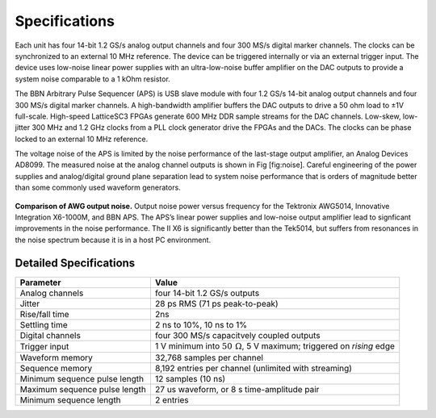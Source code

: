Specifications
===============

Each unit has four 14-bit 1.2 GS/s analog output channels and four 300 MS/s
digital marker channels. The clocks can be synchronized to an external 10 MHz
reference. The device can be triggered internally or via an external trigger
input. The device uses low-noise linear power supplies with an ultra-low-noise
buffer amplifier on the DAC outputs to provide a system noise comparable to a 1
kOhm resistor.

The BBN Arbitrary Pulse Sequencer (APS) is USB slave module with four
1.2 GS/s 14-bit analog output channels and four 300 MS/s digital marker
channels. A high-bandwidth amplifier buffers the DAC outputs to drive a
50 ohm load to ±1V full-scale. High-speed LatticeSC3 FPGAs generate 600
MHz DDR sample streams for the DAC channels. Low-skew, low-jitter 300
MHz and 1.2 GHz clocks from a PLL clock generator drive the FPGAs and
the DACs. The clocks can be phase locked to an external 10 MHz
reference.

The voltage noise of the APS is limited by the noise performance of the
last-stage output amplifier, an Analog Devices AD8099. The measured
noise at the analog channel outputs is shown in Fig [fig:noise]. Careful
engineering of the power supplies and analog/digital ground plane
separation lead to system noise performance that is orders of magnitude
better than some commonly used waveform generators.

.. figure::
  images/aps-ii-tek-noise-comparison.png
  :scale: 100%
  :align: center

  **Comparison of AWG output noise.** Output noise power versus frequency for the
  Tektronix AWG5014, Innovative Integration X6-1000M, and BBN APS. The APS’s
  linear power supplies and low-noise output amplifier lead to signficant
  improvements in the noise performance. The II X6 is significantly better than
  the Tek5014, but suffers from resonances in the noise spectrum because it is
  in a host PC environment.

Detailed Specifications
-----------------------

==============================  ===================
Parameter                          Value
==============================  ===================
Analog channels                 four 14-bit 1.2 GS/s outputs
Jitter                          28 ps RMS (71 ps peak-to-peak)
Rise/fall time                  2ns
Settling time                   2 ns to 10%, 10 ns to 1%
Digital channels                four 300 MS/s capacitvely coupled outputs
Trigger input                   1 V minimum into :math:`50\,\mathrm{\Omega}`, 5 V maximum; triggered on *rising* edge
Waveform memory                 32,768 samples per channel
Sequence memory                 8,192 entries per channel (unlimited with streaming)
Minimum sequence pulse length   12 samples (10 ns)
Maximum sequence pulse length   27 us waveform, or 8 s time-amplitude pair
Minimum sequence length         2 entries
==============================  ===================
